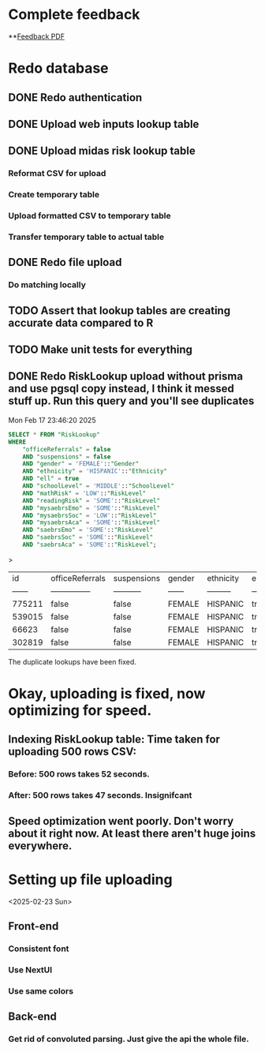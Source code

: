 
* Complete feedback
DEADLINE: <2025-02-21 Fri>

**[[file:~/Documents/MIDAS/Website Feedback_2.11.25.pdf][Feedback PDF]]

* Redo database
DEADLINE: <2025-03-01 Sat>
** DONE Redo authentication
CLOSED: [2025-02-16 Sun 00:23]
** DONE Upload web inputs lookup table
CLOSED: [2025-02-16 Sun 00:23]
** DONE Upload midas risk lookup table
*** Reformat CSV for upload
*** Create temporary table
*** Upload formatted CSV to temporary table
*** Transfer temporary table to actual table

** DONE Redo file upload
*** Do matching locally

** TODO Assert that lookup tables are creating accurate data compared to R
** TODO Make unit tests for everything

** DONE Redo RiskLookup upload without prisma and use pgsql copy instead, I think it messed stuff up. Run this query and you'll see duplicates
Mon Feb 17 23:46:20 2025

#+begin_src sql
SELECT * FROM "RiskLookup"
WHERE
    "officeReferrals" = false
    AND "suspensions" = false
    AND "gender" = 'FEMALE'::"Gender"
    AND "ethnicity" = 'HISPANIC'::"Ethnicity"
    AND "ell" = true
    AND "schoolLevel" = 'MIDDLE'::"SchoolLevel"
    AND "mathRisk" = 'LOW'::"RiskLevel"
    AND "readingRisk" = 'SOME'::"RiskLevel"
    AND "mysaebrsEmo" = 'SOME'::"RiskLevel"
    AND "mysaebrsSoc" = 'LOW'::"RiskLevel"
    AND "mysaebrsAca" = 'SOME'::"RiskLevel"
    AND "saebrsEmo" = 'SOME'::"RiskLevel"
    AND "saebrsSoc" = 'SOME'::"RiskLevel"
    AND "saebrsAca" = 'SOME'::"RiskLevel";
#+end_src
>
| id     | officeReferrals | suspensions | gender | ethnicity | ell  | schoolLevel | mathRisk | readingRisk | mysaebrsEmo | mysaebrsSoc | mysaebrsAca | saebrsEmo | saebrsSoc | saebrsAca |
| ------ | --------------- | ----------- | ------ | --------- | ---- | ----------- | -------- | ----------- | ----------- | ----------- | ----------- | --------- | --------- | --------- |
| 775211 | false           | false       | FEMALE | HISPANIC  | true | MIDDLE      | LOW      | SOME        | SOME        | LOW         | SOME        | SOME      | SOME      | SOME      |
| 539015 | false           | false       | FEMALE | HISPANIC  | true | MIDDLE      | LOW      | SOME        | SOME        | LOW         | SOME        | SOME      | SOME      | SOME      |
| 66623  | false           | false       | FEMALE | HISPANIC  | true | MIDDLE      | LOW      | SOME        | SOME        | LOW         | SOME        | SOME      | SOME      | SOME      |
| 302819 | false           | false       | FEMALE | HISPANIC  | true | MIDDLE      | LOW      | SOME        | SOME        | LOW         | SOME        | SOME      | SOME      | SOME      |

The duplicate lookups have been fixed.

* Okay, uploading is fixed, now optimizing for speed.
** Indexing RiskLookup table: Time taken for uploading 500 rows CSV:
*** Before: 500 rows takes 52 seconds.
*** After: 500 rows takes 47 seconds. Insignifcant
** Speed optimization went poorly. Don't worry about it right now. At least there aren't huge joins everywhere.

* Setting up file uploading
<2025-02-23 Sun>
** Front-end
*** Consistent font
*** Use NextUI
*** Use same colors
** Back-end
*** Get rid of convoluted parsing. Just give the api the whole file.

